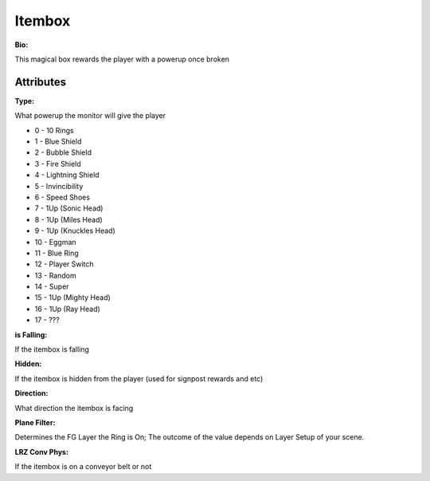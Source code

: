 Itembox
=======
**Bio:** 

This magical box rewards the player with a powerup once broken

Attributes
-------------

**Type:**

What powerup the monitor will give the player

* 0 - 10 Rings
* 1 - Blue Shield
* 2 - Bubble Shield
* 3 - Fire Shield
* 4 - Lightning Shield
* 5 - Invincibility
* 6 - Speed Shoes
* 7 - 1Up (Sonic Head)
* 8 - 1Up (Miles Head)
* 9 - 1Up (Knuckles Head)
* 10 - Eggman
* 11 - Blue Ring
* 12 - Player Switch
* 13 - Random
* 14 - Super
* 15 - 1Up (Mighty Head)
* 16 - 1Up (Ray Head)
* 17 - ???

**is Falling:**

If the itembox is falling

**Hidden:**

If the itembox is hidden from the player (used for signpost rewards and etc)

**Direction:**

What direction the itembox is facing

**Plane Filter:**

Determines the FG Layer the Ring is On; The outcome of the value depends on Layer Setup of your scene.

**LRZ Conv Phys:**

If the itembox is on a conveyor belt or not
